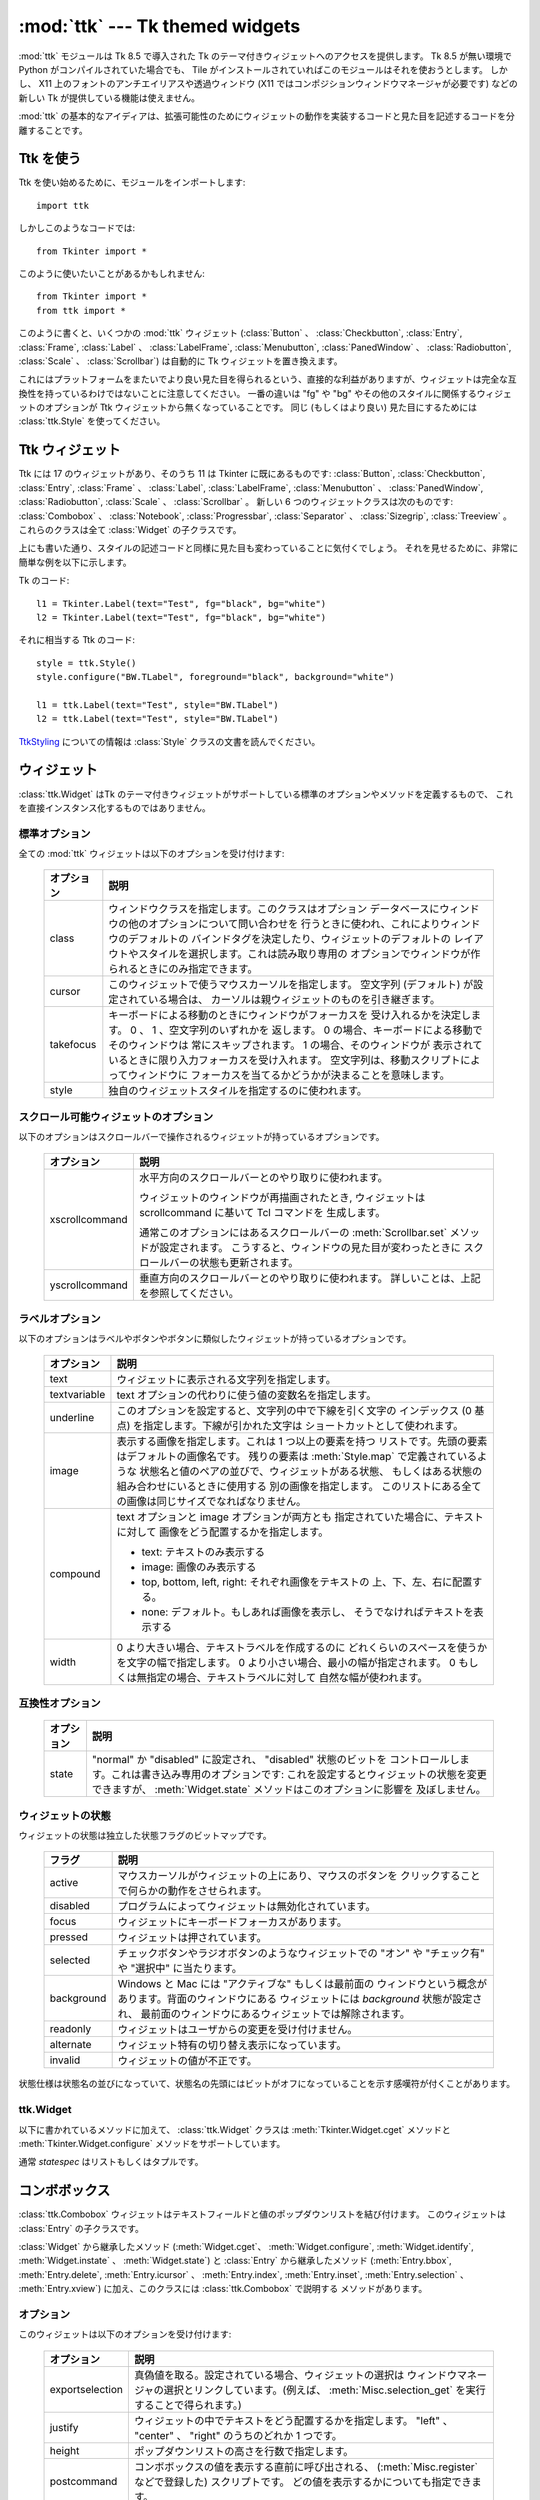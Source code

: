 :mod:`ttk` --- Tk themed widgets
================================

.. module:: ttk
   :synopsis: Tk themed widget set
.. sectionauthor:: Guilherme Polo <ggpolo@gmail.com>


.. index:: single: ttk

:mod:`ttk` モジュールは Tk 8.5 で導入された Tk のテーマ付きウィジェットへのアクセスを提供します。
Tk 8.5 が無い環境で Python がコンパイルされていた場合でも、 Tile がインストールされていればこのモジュールはそれを使おうとします。
しかし、 X11 上のフォントのアンチエイリアスや透過ウィンドウ (X11 ではコンポジションウィンドウマネージャが必要です) などの新しい Tk が提供している機能は使えません。

:mod:`ttk` の基本的なアイディアは、拡張可能性のためにウィジェットの動作を実装するコードと見た目を記述するコードを分離することです。

.. seealso::

   `Tk Widget Styling Support <http://www.tcl.tk/cgi-bin/tct/tip/48>`_
      Tk のテーマサポートの始まりのドキュメント


Ttk を使う
----------

Ttk を使い始めるために、モジュールをインポートします::

   import ttk

しかしこのようなコードでは::

   from Tkinter import *

このように使いたいことがあるかもしれません::

   from Tkinter import *
   from ttk import *

このように書くと、いくつかの :mod:`ttk` ウィジェット (:class:`Button` 、
:class:`Checkbutton`, :class:`Entry`, :class:`Frame`, :class:`Label` 、
:class:`LabelFrame`, :class:`Menubutton`, :class:`PanedWindow` 、
:class:`Radiobutton`, :class:`Scale` 、
:class:`Scrollbar`) は自動的に Tk ウィジェットを置き換えます。

これにはプラットフォームをまたいでより良い見た目を得られるという、直接的な利益がありますが、ウィジェットは完全な互換性を持っているわけではないことに注意してください。
一番の違いは "fg" や "bg" やその他のスタイルに関係するウィジェットのオプションが Ttk ウィジェットから無くなっていることです。
同じ (もしくはより良い) 見た目にするためには :class:`ttk.Style` を使ってください。

.. seealso::

   `Converting existing applications to use the Tile widgets <http://tktable.sourceforge.net/tile/doc/converting.txt>`_
     Tcl において、アプリケーションを新しいウィジェットに移行するときに出てくる典型的な差異について書かれているテキスト


Ttk ウィジェット
----------------

Ttk には 17 のウィジェットがあり、そのうち 11 は Tkinter に既にあるものです:
:class:`Button`, :class:`Checkbutton`, :class:`Entry`, :class:`Frame` 、
:class:`Label`, :class:`LabelFrame`, :class:`Menubutton` 、
:class:`PanedWindow`, :class:`Radiobutton`, :class:`Scale` 、
:class:`Scrollbar` 。
新しい 6 つのウィジェットクラスは次のものです: :class:`Combobox` 、
:class:`Notebook`, :class:`Progressbar`, :class:`Separator` 、
:class:`Sizegrip`, :class:`Treeview` 。
これらのクラスは全て :class:`Widget` の子クラスです。

上にも書いた通り、スタイルの記述コードと同様に見た目も変わっていることに気付くでしょう。
それを見せるために、非常に簡単な例を以下に示します。

Tk のコード::

   l1 = Tkinter.Label(text="Test", fg="black", bg="white")
   l2 = Tkinter.Label(text="Test", fg="black", bg="white")


それに相当する Ttk のコード::

   style = ttk.Style()
   style.configure("BW.TLabel", foreground="black", background="white")

   l1 = ttk.Label(text="Test", style="BW.TLabel")
   l2 = ttk.Label(text="Test", style="BW.TLabel")

TtkStyling_ についての情報は :class:`Style` クラスの文書を読んでください。

ウィジェット
------------

:class:`ttk.Widget` はTk のテーマ付きウィジェットがサポートしている標準のオプションやメソッドを定義するもので、
これを直接インスタンス化するものではありません。


標準オプション
^^^^^^^^^^^^^^

全ての :mod:`ttk` ウィジェットは以下のオプションを受け付けます:

   +------------+--------------------------------------------------------------+
   | オプション | 説明                                                         |
   +============+==============================================================+
   | class      | ウィンドウクラスを指定します。このクラスはオプション         |
   |            | データベースにウィンドウの他のオプションについて問い合わせを |
   |            | 行うときに使われ、これによりウィンドウのデフォルトの         |
   |            | バインドタグを決定したり、ウィジェットのデフォルトの         |
   |            | レイアウトやスタイルを選択します。これは読み取り専用の       |
   |            | オプションでウィンドウが作られるときにのみ指定できます。     |
   +------------+--------------------------------------------------------------+
   | cursor     | このウィジェットで使うマウスカーソルを指定します。           |
   |            | 空文字列 (デフォルト) が設定されている場合は、               |
   |            | カーソルは親ウィジェットのものを引き継ぎます。               |
   +------------+--------------------------------------------------------------+
   | takefocus  | キーボードによる移動のときにウィンドウがフォーカスを         |
   |            | 受け入れるかを決定します。 0 、 1 、空文字列のいずれかを     |
   |            | 返します。 0 の場合、キーボードによる移動でそのウィンドウは  |
   |            | 常にスキップされます。 1 の場合、そのウィンドウが            |
   |            | 表示されているときに限り入力フォーカスを受け入れます。       |
   |            | 空文字列は、移動スクリプトによってウィンドウに               |
   |            | フォーカスを当てるかどうかが決まることを意味します。         |
   +------------+--------------------------------------------------------------+
   | style      | 独自のウィジェットスタイルを指定するのに使われます。         |
   +------------+--------------------------------------------------------------+


スクロール可能ウィジェットのオプション
^^^^^^^^^^^^^^^^^^^^^^^^^^^^^^^^^^^^^^

以下のオプションはスクロールバーで操作されるウィジェットが持っているオプションです。

   +----------------+---------------------------------------------------------+
   | オプション     | 説明                                                    |
   +================+=========================================================+
   | xscrollcommand | 水平方向のスクロールバーとのやり取りに使われます。      |
   |                |                                                         |
   |                | ウィジェットのウィンドウが再描画されたとき,             |
   |                | ウィジェットは scrollcommand に基いて Tcl コマンドを    |
   |                | 生成します。                                            |
   |                |                                                         |
   |                | 通常このオプションにはあるスクロールバーの              |
   |                | :meth:`Scrollbar.set` メソッドが設定されます。          |
   |                | こうすると、ウィンドウの見た目が変わったときに          |
   |                | スクロールバーの状態も更新されます。                    |
   +----------------+---------------------------------------------------------+
   | yscrollcommand | 垂直方向のスクロールバーとのやり取りに使われます。      |
   |                | 詳しいことは、上記を参照してください。                  |
   +----------------+---------------------------------------------------------+


ラベルオプション
^^^^^^^^^^^^^^^^

以下のオプションはラベルやボタンやボタンに類似したウィジェットが持っているオプションです。

.. tabularcolumns:: |p{0.2\textwidth}|p{0.7\textwidth}|
..

   +--------------+-----------------------------------------------------------+
   | オプション   | 説明                                                      |
   +==============+===========================================================+
   | text         | ウィジェットに表示される文字列を指定します。              |
   +--------------+-----------------------------------------------------------+
   | textvariable | text オプションの代わりに使う値の変数名を指定します。     |
   +--------------+-----------------------------------------------------------+
   | underline    | このオプションを設定すると、文字列の中で下線を引く文字の  |
   |              | インデックス (0 基点) を指定します。下線が引かれた文字は  |
   |              | ショートカットとして使われます。                          |
   +--------------+-----------------------------------------------------------+
   | image        | 表示する画像を指定します。これは 1 つ以上の要素を持つ     |
   |              | リストです。先頭の要素はデフォルトの画像名です。          |
   |              | 残りの要素は :meth:`Style.map` で定義されているような     |
   |              | 状態名と値のペアの並びで、ウィジェットがある状態、        |
   |              | もしくはある状態の組み合わせにいるときに使用する          |
   |              | 別の画像を指定します。                                    |
   |              | このリストにある全ての画像は同じサイズでなればなりません。|
   +--------------+-----------------------------------------------------------+
   | compound     | text オプションと image オプションが両方とも              |
   |              | 指定されていた場合に、テキストに対して                    |
   |              | 画像をどう配置するかを指定します。                        |
   |              |                                                           |
   |              | * text: テキストのみ表示する                              |
   |              | * image: 画像のみ表示する                                 |
   |              | * top, bottom, left, right: それぞれ画像をテキストの      |
   |              |   上、下、左、右に配置する。                              |
   |              | * none: デフォルト。もしあれば画像を表示し、              |
   |              |   そうでなければテキストを表示する                        |
   +--------------+-----------------------------------------------------------+
   | width        | 0 より大きい場合、テキストラベルを作成するのに            |
   |              | どれくらいのスペースを使うかを文字の幅で指定します。      |
   |              | 0 より小さい場合、最小の幅が指定されます。                |
   |              | 0 もしくは無指定の場合、テキストラベルに対して            |
   |              | 自然な幅が使われます。                                    |
   +--------------+-----------------------------------------------------------+


互換性オプション
^^^^^^^^^^^^^^^^

   +------------+--------------------------------------------------------------+
   | オプション | 説明                                                         |
   +============+==============================================================+
   | state      | "normal" か "disabled" に設定され、 "disabled" 状態のビットを|
   |            | コントロールします。これは書き込み専用のオプションです:      |
   |            | これを設定するとウィジェットの状態を変更できますが、         |
   |            | :meth:`Widget.state` メソッドはこのオプションに影響を        |
   |            | 及ぼしません。                                               |
   +------------+--------------------------------------------------------------+

ウィジェットの状態
^^^^^^^^^^^^^^^^^^

ウィジェットの状態は独立した状態フラグのビットマップです。

   +------------+-------------------------------------------------------------+
   | フラグ     | 説明                                                        |
   +============+=============================================================+
   | active     | マウスカーソルがウィジェットの上にあり、マウスのボタンを    |
   |            | クリックすることで何らかの動作をさせられます。              |
   +------------+-------------------------------------------------------------+
   | disabled   | プログラムによってウィジェットは無効化されています。        |
   +------------+-------------------------------------------------------------+
   | focus      | ウィジェットにキーボードフォーカスがあります。              |
   +------------+-------------------------------------------------------------+
   | pressed    | ウィジェットは押されています。                              |
   +------------+-------------------------------------------------------------+
   | selected   | チェックボタンやラジオボタンのようなウィジェットでの        |
   |            | "オン" や "チェック有" や "選択中" に当たります。           |
   +------------+-------------------------------------------------------------+
   | background | Windows と Mac には "アクティブな" もしくは最前面の         |
   |            | ウィンドウという概念があります。背面のウィンドウにある      |
   |            | ウィジェットには *background* 状態が設定され、              |
   |            | 最前面のウィンドウにあるウィジェットでは解除されます。      |
   +------------+-------------------------------------------------------------+
   | readonly   | ウィジェットはユーザからの変更を受け付けません。            |
   +------------+-------------------------------------------------------------+
   | alternate  | ウィジェット特有の切り替え表示になっています。              |
   +------------+-------------------------------------------------------------+
   | invalid    | ウィジェットの値が不正です。                                |
   +------------+-------------------------------------------------------------+


状態仕様は状態名の並びになっていて、状態名の先頭にはビットがオフになっていることを示す感嘆符が付くことがあります。

ttk.Widget
^^^^^^^^^^

以下に書かれているメソッドに加えて、 :class:`ttk.Widget` クラスは
:meth:`Tkinter.Widget.cget` メソッドと :meth:`Tkinter.Widget.configure` メソッドをサポートしています。

.. class:: Widget

   .. method:: identify(x, y)

      *x* *y* の位置にある要素の名前、もしくは
      その位置に要素が無ければ空文字列を返します。

      *x* と *y* はウィジェットに対するピクセル単位の座標です。


   .. method:: instate(statespec[, callback=None[, *args[, **kw]]])

      ウィジェットの状態をチェックします。コールバックが指定されていない場合、
      ウィジェットの状態が *statespec* に一致していれば True 、
      そうでなければ False を返します。
      コールバックが指定されていて、ウィジェットの状態が *statespec* に
      一致している場合、引数に *args* を指定してそのコールバックを呼び出します。


   .. method:: state([statespec=None])

      ウィジェットの状態を変更したり、取得したりします。
      *statespec* が指定されている場合、それに応じてウィジェットの状態を設定し、
      どのフラグが変更されたかを示す新しい *statespec* を返します。
      *statespec* が指定されていない場合、現在の状態フラグを返します。

   通常 *statespec* はリストもしくはタプルです。


コンボボックス
--------------

:class:`ttk.Combobox` ウィジェットはテキストフィールドと値のポップダウンリストを結び付けます。
このウィジェットは :class:`Entry` の子クラスです。

:class:`Widget` から継承したメソッド (:meth:`Widget.cget`、
:meth:`Widget.configure`, :meth:`Widget.identify`, :meth:`Widget.instate`
、 :meth:`Widget.state`) と :class:`Entry` から継承したメソッド
(:meth:`Entry.bbox`, :meth:`Entry.delete`, :meth:`Entry.icursor` 、
:meth:`Entry.index`, :meth:`Entry.inset`, :meth:`Entry.selection` 、
:meth:`Entry.xview`) に加え、このクラスには :class:`ttk.Combobox` で説明する
メソッドがあります。

オプション
^^^^^^^^^^

このウィジェットは以下のオプションを受け付けます:

   +-----------------+---------------------------------------------------------+
   | オプション      | 説明                                                    |
   +=================+=========================================================+
   | exportselection | 真偽値を取る。設定されている場合、ウィジェットの選択は  |
   |                 | ウィンドウマネージャの選択とリンクしています。(例えば、 |
   |                 | :meth:`Misc.selection_get` を実行することで得られます。)|
   +-----------------+---------------------------------------------------------+
   | justify         | ウィジェットの中でテキストをどう配置するかを指定します。|
   |                 | "left" 、 "center" 、 "right" のうちのどれか 1 つです。 |
   +-----------------+---------------------------------------------------------+
   | height          | ポップダウンリストの高さを行数で指定します。            |
   +-----------------+---------------------------------------------------------+
   | postcommand     | コンボボックスの値を表示する直前に呼び出される、        |
   |                 | (:meth:`Misc.register` などで登録した) スクリプトです。 |
   |                 | どの値を表示するかについても指定できます。              |
   +-----------------+---------------------------------------------------------+
   | state           | "normal" 、 "readonly" 、 "disabled" のどれか 1 つです。|
   |                 | "readonly" 状態では、直接入力値を編集することはできず、 |
   |                 | ユーザはドロップダウンリストから値を 1 つ選ぶことしか   |
   |                 | できません。 "normal" 状態では、テキストフィールドは    |
   |                 | 直接編集できます。 "disabled" 状態では、                |
   |                 | コンボボックスは一切反応しません。                      |
   +-----------------+---------------------------------------------------------+
   | textvariable    | コンボボックスの値とリンクさせる変数名を指定します。    |
   |                 | その変数の値が変更されたとき、ウィジェットの値は更新    |
   |                 | されます。ウィジェットの値が更新されたときも同様です。  |
   |                 | :class:`Tkinter.StringVar` を参照してください。         |
   +-----------------+---------------------------------------------------------+
   | values          | ドロップダウンリストに表示する値のリストを指定します。  |
   +-----------------+---------------------------------------------------------+
   | width           | 入力ウィンドウに必要な幅をウィジェットのフォントの      |
   |                 | 平均的なサイズの文字で測った、文字数を指定します。      |
   +-----------------+---------------------------------------------------------+


仮想イベント
^^^^^^^^^^^^

コンボボックスウィジェットは、ユーザが値のリストから1つ選んだときに
仮想イベント **<<ComboboxSelected>>** を生成します。


ttk.Combobox
^^^^^^^^^^^^

.. class:: Combobox

   .. method:: current([newindex=None])

      *newindex* が指定されている場合、コンボボックスの値が
      ドロップダウンリストの *newindex* の位置にある値に設定されます。
      そうでない場合、現在の値のインデックスを、もしくは現在の値がリストに
      含まれていないなら -1 を返します。


   .. method:: get()

      コンボボックスの現在の値を返します。


   .. method:: set(value)

      コンボボックスの値を *value* に設定します。


ノートブック
------------

Ttk ノートブックウィジェットは複数のウィンドウを管理し、同時に 1 つのウィンドウを表示します。
それぞれの子ウィンドウはタブの関連付けられていて、ユーザはそれを選択して表示されているウィンドウを切り替えます。


オプション
^^^^^^^^^^

このウィジェットは以下のオプションを受け付けます:

   +------------+-------------------------------------------------------------+
   | オプション | 説明                                                        |
   +============+=============================================================+
   | height     | 0 より大きな値が設定されている場合、                        |
   |            | (内部のパディングやタブを含まない) ペイン領域に必要な高さを |
   |            | 指定します。設定されていない場合、全てのペインの            |
   |            | 高さの最大値が使われます。                                  |
   +------------+-------------------------------------------------------------+
   | padding    | ノートブックの外周に付け足す追加の領域の量を指定します。    |
   |            | パディングは最大 4 個の長さ指定のリストです:                |
   |            | 左、上、右、下の順で指定します。4 個より少ない場合、        |
   |            | デフォルトで下は上と、右は左と、上は左と同じ値が、          |
   |            | それぞれ使われます。                                        |
   +------------+-------------------------------------------------------------+
   | width      | 0 より大きな値が指定されている場合、                        |
   |            | (内部のパディングを含まない) ペイン領域に必要な幅を         |
   |            | 指定します。設定されていない場合、全てのペインの            |
   |            | 幅の最大値が使われます。                                    |
   +------------+-------------------------------------------------------------+


タブオプション
^^^^^^^^^^^^^^

.. memo

   by cocoatomo
   The description about image option refers to :class:`Widget`,
   which section has no explanation about image option.
   It may be refering `ラベルオプション`_ ?

タブ用のオプションもあります:

   +-----------+--------------------------------------------------------------+
   | オプション| 説明                                                         |
   +===========+==============================================================+
   | state     | "normal" 、 "disabled" 、 "hidden" のうちどれか 1 つです。   |
   |           | "disabled" の場合、タブは選択することができません。          |
   |           | "hidden" の場合、タブは表示されません。                      |
   +-----------+--------------------------------------------------------------+
   | sticky    | ペイン領域の中に子ウィンドウがどう置かれるかを指定します。   |
   |           | 指定する値は "n" 、 "s" 、 "e" 、 "w" からなる 0 文字以上の  |
   |           | 文字列です。配置マネージャの :meth:`grid` と同様に、         |
   |           | それぞれの文字は子ウィンドウが (北、南、東、西の) どの辺に   |
   |           | 対して追随するかに対応しています。                           |
   +-----------+--------------------------------------------------------------+
   | padding   | ノートブックとこのペインの間に付け足す追加の領域の量を       |
   |           | 指定します。文法はこのウィジェットの padding オプションと    |
   |           | 同じです。                                                   |
   +-----------+--------------------------------------------------------------+
   | text      | タブに表示するテキストを指定します。                         |
   +-----------+--------------------------------------------------------------+
   | image     | タブに表示する画像を指定します。 :class:`Widget` の          |
   |           | オプションの説明を参照してください。                         |
   +-----------+--------------------------------------------------------------+
   | compound  | text オプションと image オプションが両方指定されているときに |
   |           | テキストに対して画像をどう表示するかを指定します。           |
   |           | 指定する値については `ラベルオプション`_ を参照してください。|
   +-----------+--------------------------------------------------------------+
   | underline | テキスト中の下線を引く文字のインデックス (0 基点) を指定     |
   |           | します。                                                     |
   |           | :meth:`Notebook.enable_traversal` が呼ばれていた場合、       |
   |           | 下線が引かれた文字はショートカットとして使われます。         |
   +-----------+--------------------------------------------------------------+


タブ識別子
^^^^^^^^^^

:class:`ttk.Notebook` のいくつかのメソッドにある *tab_id* は以下の形式を取ります:

* 0 からタブの数の間の整数。
* 子ウィンドウの名前。
* タブを指し示す "@x,y" という形式の位置指定。
* 現在選択されているタブを指し示すリテラル文字列 "current"。
* タブ数を返すリテラル文字列 "end" (:meth:`Notebook.index` でのみ有効)。


仮想イベント
^^^^^^^^^^^^

このウィジェットは新しいタブが選択された後に仮想イベント **<<NotebookTabChanged>>** を生成します。


ttk.Notebook
^^^^^^^^^^^^

.. class:: Notebook

   .. method:: add(child, **kw)

      ノートブックに新しいタブを追加します。

      ウィンドウが現在ノートブックによって管理されているが隠れている場合、
      以前の位置に復元します。

      利用可能なオプションのリストについては `タブオプション`_ を参照してください。


   .. method:: forget(tab_id)

      *tab_id* で指定されたタブを削除します。関連付けられていたウィンドウは切り離され、管理対象でなくなります。


   .. method:: hide(tab_id)

      *tab_id* で指定されたタブを隠します。

      タブは表示されませんが、関連付いているウィンドウはノートブックによって保持されていて、
      その設定も記憶されています。隠れたタブは :meth:`add` コマンドで復元できます。


   .. method:: identify(x, y)

      *x* *y* の位置にあるタブの名前を、そこにタブが無ければ空文字列を返します。


   .. method:: index(tab_id)

      *tab_id* で指定されたタブのインデックスを、*tab_id* が文字列の "end"
      だった場合はタブの総数を返します。


   .. method:: insert(pos, child, **kw)

      指定された位置にペインを挿入します。

      *pos* は文字列の "end" か整数のインデックスか管理されている子ウィンドウの名前です。
      *child* が既にノートブックの管理対象だった場合、指定された場所に移動させます。

      利用可能なオプションのリストについては `タブオプション`_ を参照してください。


   .. method:: select([tab_id])

      指定された *tab_id* を選択します。

      関連付いている子ウィンドウは表示され、直前に選択されていたウィンドウは
      (もし異なれば) 表示されなくなります。
      *tab_id* が指定されていない場合は、現在選択されているペインのウィジェット名を返します。


   .. method:: tab(tab_id[, option=None[, **kw]])

      指定された *tab_id* のオプションを問い合わせたり、変更したりします。

      *kw* が与えられなかった場合、タブのオプション値の辞書を返します。
      *option* が指定されていた場合、その *option* の値を返します。
      それ以外の場合は、オプションに対応する値が設定されます。


   .. method:: tabs()

      ノートブックに管理されているウィンドウのリストを返します。


   .. method:: enable_traversal()

      このノートブックを含む最上位にあるウィンドウでのキーボード移動を可能にします。

      これによりノートブックを含んだ最上位にあるウィンドウに対し、
      以下のキーバインディングが追加されます:

      * Control-Tab: 現在選択されているタブの 1 つ次のタブを選択します。
      * Shift-Control-Tab: 現在選択されているタブの 1 つ前のタブを選択します。
      * Alt-K: K があるタブの (下線が引かれた) ショートカットキーだとして、
        そのタブを選択します。

      ネストしたノートブックも含め、1 つのウィンドウの最上位にある
      複数のノートブックのキーボード移動が可能になることもあります。
      しかしノートブック上の移動は、全てのペインが同じノートブックを親としているときのみ正しく動作します。


プログレスバー
--------------

:class:`ttk.Progressbar` ウィジェットは長く走る処理の状態を表示します。
このウィジェットは 2 つのモードで動作します:
決定的モードでは、全ての処理の総量のうち完了した量を表示します。
非決定的モードでは、今何か処理が行われていることをユーザに示します。


オプション
^^^^^^^^^^

このウィジェットは以下のオプションを受け付けます:

   +------------+-------------------------------------------------------------+
   | オプション | 説明                                                        |
   +============+=============================================================+
   | orient     | "horizontal" もしくは "vertical" のいずれかです。           |
   |            | プログレスバーの方向を指定します。                          |
   +------------+-------------------------------------------------------------+
   | length     | プログレスバーの長さを指定します。                          |
   |            | (水平方向の場合は幅、垂直方向の場合は高さです)              |
   +------------+-------------------------------------------------------------+
   | mode       | "determinate" か "indeterminate" のいずれかです。           |
   +------------+-------------------------------------------------------------+
   | maximum    | 最大値を数値で指定します。デフォルトは 100 です。           |
   +------------+-------------------------------------------------------------+
   | value      | プログレスバーの現在値です。決定的 ("determinate") モード   |
   |            | では、完了した処理の量を表します。                          |
   |            | 非決定的 ("indeterminate") モードでは、*maximum* を法として |
   |            | 解釈され、値が *maximum* に達したときにプログレスバーは     |
   |            | 1 "サイクル" を完了したことになります。                     |
   +------------+-------------------------------------------------------------+
   | variable   | value オプションとリンクさせる変数名です。                  |
   |            | 指定されている場合、変数の値が変更されるとプログレスバーの  |
   |            | 値は自動的にその値に設定されます。                          |
   +------------+-------------------------------------------------------------+
   | phase      | 読み取り専用のオプションです。このウィジェットの値が 0 より |
   |            | 大きく、かつ決定的モードでは最大値より小さいときに、        |
   |            | ウィジェットが定期的にこのオプションの値を増加させます。    |
   |            | このオプションは現在の画面テーマが追加のアニメーション効果を|
   |            | 出すのに使います。                                          |
   +------------+-------------------------------------------------------------+


ttk.Progressbar
^^^^^^^^^^^^^^^

.. class:: Progressbar

   .. method:: start([interval])

      自動増加モードを開始します: *interval* ミリ秒ごとに
      :meth:`Progressbar.step` を繰り返し呼び出すタイマーイベントを設定します。
      引数で指定しない場合は、 *interval* はデフォルトで 50 ミリ秒になります。


   .. method:: step([amount])

      プログレスバーの値を *amount* だけ増加させます。

      引数で指定しない場合は、 *amount* はデフォルトで 1.0 になります。


   .. method:: stop()

      自動増加モードを停止します: このプログレスバーの :meth:`Progressbar.start` で
      開始された繰り返しのタイマーイベントを全てキャンセルします。


セパレータ
----------

:class:`ttk.Separator` ウィジェットは水平もしくは垂直のセパレータを表示します。

:class:`ttk.Widget` から継承したメソッド以外にメソッドを持ちません。


オプション
^^^^^^^^^^

このウィジェットは以下のオプションを受け付けます:

   +------------+------------------------------------------------------------+
   | オプション | 説明                                                       |
   +============+============================================================+
   | orient     | "horizontal" か "vertical" のいずれかです。                |
   |            | セパレータの方向を指定します。                             |
   +------------+------------------------------------------------------------+


サイズグリップ
--------------

(グローボックスとしても知られる) :class:`ttk.Sizegrip` ウィジェットは、
押してつまみ部分をドラッグすることで最上位のウィンドウのサイズを変更できます。

このウィジェットは :class:`ttk.Widget` から継承したもの以外のオプションとメソッドを持ちません。


プラットフォーム固有のメモ
^^^^^^^^^^^^^^^^^^^^^^^^^^

* Mac OS X では、最上位のウィンドウにはデフォルトで組み込みのサイズグリップが含まれています。
  組み込みのグリップが :class:`Sizegrip` を隠してしまうので、 :class:`Sizegrip` を追加するのは無害です。


バグ
^^^^

.. memo

   I (cocoatomo) didn't have confidence translations on 

   - relative to the right or bottom of the screen
   - (e.g. ....).

* 最上位のウィンドウの位置がスクリーンに対して右や下に指定されている場合 (などなど....)、
  :class:`Sizegrip` ウィジェットはウィンドウのサイズ変更をしません。
* このウィジェットは "南東" 方向のサイズ変更しかサポートしていません。


ツリービュー
------------

:class:`ttk.Treeview` ウィジェットは階層のある要素 (アイテム) の集まりを表示します。
それぞれの要素はテキストラベル、オプションの画像、オプションのデータのリストを持っています。
データはラベルの後に続くカラムに表示されます。

データが表示される順序はウィジェットの ``displaycolumns`` オプションで制御されます。
ツリーウィジェットはカラムヘッダを表示することもできます。
カラムには数字もしくはウィジェットの columns オプションにある名前でアクセスできます。
`Column Identifiers`_ を参照してください。

それぞれの要素は一意な名前で識別されます。
要素の作成時に ID が与えられなかった場合、ウィジェットが要素の ID を生成します。
このウィジェットには ``{}`` という名前の特別なルート要素があります。
ルート要素自身は表示されません; その子要素たちが階層の最上位に現れます。

それぞれの要素はタグのリストも持っていて、イベントバインディングと個別の要素を関連付け、要素の見た目を管理するのに使えます。

ツリービューウィジェットは水平方向と垂直方向のスクロールをサポートしていて、
`スクロール可能ウィジェットのオプション`_ に記述してあるオプションと :meth:`Treeview.xview` メソッドおよび :meth:`Treeview.yview` メソッドが使えます。


オプション
^^^^^^^^^^

このウィジェットは以下のオプションを受け付けます:

.. note from translator (cocoatomo)

   - tag binding refers tag_bind method
   - 'list' is list in Tcl, which is space-separated strings, not list in Python

.. tabularcolumns:: |p{0.2\textwidth}|p{0.7\textwidth}|
..

   +----------------+--------------------------------------------------------+
   | オプション     | 説明                                                   |
   +================+========================================================+
   | columns        | カラム数とその名前を指定するカラム識別子のリストです。 |
   +----------------+--------------------------------------------------------+
   | displaycolumns | どのデータカラムをどの順序で表示するかを指定する、     |
   |                | (名前もしくは整数のインデックスの) カラム識別子の      |
   |                | リストか、文字列 "#all" です。                         |
   +----------------+--------------------------------------------------------+
   | height         | 表示する行数を指定します。                             |
   |                | メモ: 表示に必要な幅はカラム幅の合計から決定されます。 |
   +----------------+--------------------------------------------------------+
   | padding        | ウィジェットの内部のパディングのサイズを指定します。   |
   |                | パディングは最大 4 個の長さ指定のリストです。          |
   +----------------+--------------------------------------------------------+
   | selectmode     | 組み込みのクラスバインディングが選択状態を             |
   |                | どう管理するかを指定します。設定する値は               |
   |                | "extended" 、 "browse" 、 "none" のどれか 1 つです。   |
   |                | "extended" に設定した場合 (デフォルト)、複数の要素が   |
   |                | 選択できます。 "browse" に設定した場合、同時に 1 つの  |
   |                | 要素しか選択できません。 "none" に設定した場合、選択を |
   |                | 変更することはできません。                             |
   |                |                                                        |
   |                | このオプションの値によらず、アプリケーションのコードと |
   |                | タグバインディングからは好きなように選択状態を         |
   |                | 設定できます。                                         |
   +----------------+--------------------------------------------------------+
   | show           | ツリーのどの要素を表示するかを指定する、以下にある値を |
   |                | 0 個以上含むリストです。                               |
   |                |                                                        |
   |                | * tree: カラム #0 にツリーのラベルを表示します。       |
   |                | * headings: ヘッダ行を表示します。                     |
   |                |                                                        |
   |                | デフォルトは "tree headings" 、つまり全ての要素を      |
   |                | 表示します。                                           |
   |                |                                                        |
   |                | **メモ**: show="tree" が指定されていない場合でも、     |
   |                | カラム #0 は常にツリーカラムを参照します。             |
   +----------------+--------------------------------------------------------+


要素オプション
^^^^^^^^^^^^^^

以下の要素オプションは、ウィジェットの insert コマンドと item コマンドで要素に対して指定できます。

   +------------+--------------------------------------------------------------+
   | オプション | 説明                                                         |
   +============+==============================================================+
   | text       | アイテムに表示するテキストラベルです。                       |
   +------------+--------------------------------------------------------------+
   | image      | ラベルの左に表示される Tk 画像です。                         |
   +------------+--------------------------------------------------------------+
   | values     | 要素に関連付けられている値のリストです。                     |
   |            |                                                              |
   |            | それぞれの要素はウィジェットの columns オプションと          |
   |            | 同じ数の値を持たなければいけません。 columns オプションより  |
   |            | 少ない場合、残りの値は空として扱われます。                   |
   |            | columns オプションより多い場合、余計な値は無視されます。     |
   +------------+--------------------------------------------------------------+
   | open       | 要素の子供を表示するか隠すかを指示する真偽値です。           |
   +------------+--------------------------------------------------------------+
   | tags       | この要素に関連付いているタグのリストです。                   |
   +------------+--------------------------------------------------------------+


タグオプション
^^^^^^^^^^^^^^

以下のオプションはタグに対して設定できます:

   +------------+-----------------------------------------------------------+
   | オプション | 説明                                                      |
   +============+===========================================================+
   | foreground | テキストの色を指定します。                                |
   +------------+-----------------------------------------------------------+
   | background | セルや要素の背景色を指定します。                          |
   +------------+-----------------------------------------------------------+
   | font       | テキストを描画するときに使うフォントを指定します。        |
   +------------+-----------------------------------------------------------+
   | image      | 要素の image オプションが空だった場合に使用する画像を     |
   |            | 指定します。                                              |
   +------------+-----------------------------------------------------------+


Column Identifiers
^^^^^^^^^^^^^^^^^^

Column identifiers take any of the following forms:

* A symbolic name from the list of columns option.
* An integer n, specifying the nth data column.
* A string of the form #n, where n is an integer, specifying the nth display
  column.

Notes:

* Item's option values may be displayed in a different order than the order
  in which they are stored.
* Column #0 always refers to the tree column, even if show="tree" is not
  specified.

A data column number is an index into an item's option values list; a display
column number is the column number in the tree where the values are displayed.
Tree labels are displayed in column #0. If option displaycolumns is not set,
then data column n is displayed in column #n+1. Again, **column #0 always
refers to the tree column**.


Virtual Events
^^^^^^^^^^^^^^

The Treeview widget generates the following virtual events.

   +--------------------+--------------------------------------------------+
   | event              | description                                      |
   +====================+==================================================+
   | <<TreeviewSelect>> | Generated whenever the selection changes.        |
   +--------------------+--------------------------------------------------+
   | <<TreeviewOpen>>   | Generated just before settings the focus item to |
   |                    | open=True.                                       |
   +--------------------+--------------------------------------------------+
   | <<TreeviewClose>>  | Generated just after setting the focus item to   |
   |                    | open=False.                                      |
   +--------------------+--------------------------------------------------+

The :meth:`Treeview.focus` and :meth:`Treeview.selection` methods can be used
to determine the affected item or items.


ttk.Treeview
^^^^^^^^^^^^

.. class:: Treeview

   .. method:: bbox(item[, column=None])

      Returns the bounding box (relative to the treeview widget's window) of
      the specified *item* in the form (x, y, width, height).

      If *column* is specified, returns the bounding box of that cell. If the
      *item* is not visible (i.e., if it is a descendant of a closed item or is
      scrolled offscreen), returns an empty string.


   .. method:: get_children([item])

      Returns the list of children belonging to *item*.

      If *item* is not specified, returns root children.


   .. method:: set_children(item, *newchildren)

      Replaces *item*'s child with *newchildren*.

      Children present in *item* that are not present in *newchildren* are
      detached from the tree. No items in *newchildren* may be an ancestor of
      *item*. Note that not specifying *newchildren* results in detaching
      *item*'s children.


   .. method:: column(column[, option=None[, **kw]])

      Query or modify the options for the specified *column*.

      If *kw* is not given, returns a dict of the column option values. If
      *option* is specified then the value for that *option* is returned.
      Otherwise, sets the options to the corresponding values.

      The valid options/values are:

      * id
         Returns the column name. This is a read-only option.
      * anchor: One of the standard Tk anchor values.
         Specifies how the text in this column should be aligned with respect
         to the cell.
      * minwidth: width
         The minimum width of the column in pixels. The treeview widget will
         not make the column any smaller than specified by this option when
         the widget is resized or the user drags a column.
      * stretch: True/False
         Specifies whether the column's width should be adjusted when
         the widget is resized.
      * width: width
         The width of the column in pixels.

      To configure the tree column, call this with column = "#0"

   .. method:: delete(*items)

      Delete all specified *items* and all their descendants.

      The root item may not be deleted.


   .. method:: detach(*items)

      Unlinks all of the specified *items* from the tree.

      The items and all of their descendants are still present, and may be
      reinserted at another point in the tree, but will not be displayed.

      The root item may not be detached.


   .. method:: exists(item)

      Returns True if the specified *item* is present in the tree.


   .. method:: focus([item=None])

      If *item* is specified, sets the focus item to *item*. Otherwise, returns
      the current focus item, or '' if there is none.


   .. method:: heading(column[, option=None[, **kw]])

      Query or modify the heading options for the specified *column*.

      If *kw* is not given, returns a dict of the heading option values. If
      *option* is specified then the value for that *option* is returned.
      Otherwise, sets the options to the corresponding values.

      The valid options/values are:

      * text: text
         The text to display in the column heading.
      * image: imageName
         Specifies an image to display to the right of the column heading.
      * anchor: anchor
         Specifies how the heading text should be aligned. One of the standard
         Tk anchor values.
      * command: callback
         A callback to be invoked when the heading label is pressed.

      To configure the tree column heading, call this with column = "#0".


   .. method:: identify(component, x, y)

      Returns a description of the specified *component* under the point given
      by *x* and *y*, or the empty string if no such *component* is present at
      that position.


   .. method:: identify_row(y)

      Returns the item ID of the item at position *y*.


   .. method:: identify_column(x)

      Returns the data column identifier of the cell at position *x*.

      The tree column has ID #0.


   .. method:: identify_region(x, y)

      Returns one of:

      +-----------+--------------------------------------+
      | region    | meaning                              |
      +===========+======================================+
      | heading   | Tree heading area.                   |
      +-----------+--------------------------------------+
      | separator | Space between two columns headings.  |
      +-----------+--------------------------------------+
      | tree      | The tree area.                       |
      +-----------+--------------------------------------+
      | cell      | A data cell.                         |
      +-----------+--------------------------------------+

      Availability: Tk 8.6.


   .. method:: identify_element(x, y)

      Returns the element at position *x*, *y*.

      Availability: Tk 8.6.


   .. method:: index(item)

      Returns the integer index of *item* within its parent's list of children.


   .. method:: insert(parent, index[, iid=None[, **kw]])

      Creates a new item and returns the item identifier of the newly created
      item.

      *parent* is the item ID of the parent item, or the empty string to create
      a new top-level item. *index* is an integer, or the value "end",
      specifying where in the list of parent's children to insert the new item.
      If *index* is less than or equal to zero, the new node is inserted at
      the beginning; if *index* is greater than or equal to the current number
      of children, it is inserted at the end. If *iid* is specified, it is used
      as the item identifier; *iid* must not already exist in the tree.
      Otherwise, a new unique identifier is generated.

      See `要素オプション`_ for the list of available points.


   .. method:: item(item[, option[, **kw]])

      Query or modify the options for the specified *item*.

      If no options are given, a dict with options/values for the item is
      returned.
      If *option* is specified then the value for that option is returned.
      Otherwise, sets the options to the corresponding values as given by *kw*.


   .. method:: move(item, parent, index)

      Moves *item* to position *index* in *parent*'s list of children.

      It is illegal to move an item under one of its descendants. If *index* is
      less than or equal to zero, *item* is moved to the beginning; if greater
      than or equal to the number of children, it is moved to the end. If *item*
      was detached it is reattached.


   .. method:: next(item)

      Returns the identifier of *item*'s next sibling, or '' if *item* is the
      last child of its parent.


   .. method:: parent(item)

      Returns the ID of the parent of *item*, or '' if *item* is at the top
      level of the hierarchy.


   .. method:: prev(item)

      Returns the identifier of *item*'s previous sibling, or '' if *item* is
      the first child of its parent.


   .. method:: reattach(item, parent, index)

      An alias for :meth:`Treeview.move`.


   .. method:: see(item)

      Ensure that *item* is visible.

      Sets all of *item*'s ancestors open option to True, and scrolls the
      widget if necessary so that *item* is within the visible portion of
      the tree.


   .. method:: selection([selop=None[, items=None]])

      If *selop* is not specified, returns selected items. Otherwise, it will
      act according to the following selection methods.


   .. method:: selection_set(items)

      *items* becomes the new selection.


   .. method:: selection_add(items)

      Add *items* to the selection.


   .. method:: selection_remove(items)

      Remove *items* from the selection.


   .. method:: selection_toggle(items)

      Toggle the selection state of each item in *items*.


   .. method:: set(item[, column=None[, value=None]])

      With one argument, returns a dictionary of column/value pairs for the
      specified *item*. With two arguments, returns the current value of the
      specified *column*. With three arguments, sets the value of given
      *column* in given *item* to the specified *value*.


   .. method:: tag_bind(tagname[, sequence=None[, callback=None]])

      Bind a callback for the given event *sequence* to the tag *tagname*.
      When an event is delivered to an item, the callbacks for each of the
      item's tags option are called.


   .. method:: tag_configure(tagname[, option=None[, **kw]])

      Query or modify the options for the specified *tagname*.

      If *kw* is not given, returns a dict of the option settings for
      *tagname*. If *option* is specified, returns the value for that *option*
      for the specified *tagname*. Otherwise, sets the options to the
      corresponding values for the given *tagname*.


   .. method:: tag_has(tagname[, item])

      If *item* is specified, returns 1 or 0 depending on whether the specified
      *item* has the given *tagname*. Otherwise, returns a list of all items
      that have the specified tag.

      Availability: Tk 8.6


   .. method:: xview(*args)

      Query or modify horizontal position of the treeview.


   .. method:: yview(*args)

      Query or modify vertical position of the treeview.


.. _TtkStyling:

Ttk Styling
-----------

Each widget in :mod:`ttk` is assigned a style, which specifies the set of
elements making up the widget and how they are arranged, along with dynamic and
default settings for element options. By default the style name is the same as
the widget's class name, but it may be overridden by the widget's style
option. If the class name of a widget is unknown, use the method
:meth:`Misc.winfo_class` (somewidget.winfo_class()).

.. seealso::

   `Tcl'2004 conference presentation <http://tktable.sourceforge.net/tile/tile-tcl2004.pdf>`_
      This document explains how the theme engine works


.. class:: Style

   This class is used to manipulate the style database.


   .. method:: configure(style, query_opt=None, **kw)

      Query or set the default value of the specified option(s) in *style*.

      Each key in *kw* is an option and each value is a string identifying
      the value for that option.

      For example, to change every default button to be a flat button with some
      padding and a different background color do::

         import ttk
         import Tkinter

         root = Tkinter.Tk()

         ttk.Style().configure("TButton", padding=6, relief="flat",
            background="#ccc")

         btn = ttk.Button(text="Sample")
         btn.pack()

         root.mainloop()


   .. method:: map(style, query_opt=None, **kw)

      Query or sets dynamic values of the specified option(s) in *style*.

      Each key in *kw* is an option and each value should be a list or a
      tuple (usually) containing statespecs grouped in tuples, lists, or
      something else of your preference. A statespec is a compound of one
      or more states and then a value.

      An example::

         import Tkinter
         import ttk

         root = Tkinter.Tk()

         style = ttk.Style()
         style.map("C.TButton",
             foreground=[('pressed', 'red'), ('active', 'blue')],
             background=[('pressed', '!disabled', 'black'), ('active', 'white')]
             )

         colored_btn = ttk.Button(text="Test", style="C.TButton").pack()

         root.mainloop()


      Note that the order of the (states, value) sequences for an
      option matters.  In the previous example, if you change the
      order to ``[('active', 'blue'), ('pressed', 'red')]`` in the
      foreground option, for example, you would get a blue foreground
      when the widget is in the active or pressed states.

   .. method:: lookup(style, option[, state=None[, default=None]])

      Returns the value specified for *option* in *style*.

      If *state* is specified, it is expected to be a sequence of one or more
      states. If the *default* argument is set, it is used as a fallback value
      in case no specification for option is found.

      To check what font a Button uses by default, do::

         import ttk

         print ttk.Style().lookup("TButton", "font")


   .. method:: layout(style[, layoutspec=None])

      Define the widget layout for given *style*. If *layoutspec* is omitted,
      return the layout specification for given style.

      *layoutspec*, if specified, is expected to be a list or some other
      sequence type (excluding strings), where each item should be a tuple and
      the first item is the layout name and the second item should have the
      format described described in `Layouts`_.

      To understand the format, see the following example (it is not
      intended to do anything useful)::

         import ttk
         import Tkinter

         root = Tkinter.Tk()

         style = ttk.Style()
         style.layout("TMenubutton", [
            ("Menubutton.background", None),
            ("Menubutton.button", {"children":
                [("Menubutton.focus", {"children":
                    [("Menubutton.padding", {"children":
                        [("Menubutton.label", {"side": "left", "expand": 1})]
                    })]
                })]
            }),
         ])

         mbtn = ttk.Menubutton(text='Text')
         mbtn.pack()
         root.mainloop()


   .. method:: element_create(elementname, etype, *args, **kw)

      Create a new element in the current theme, of the given *etype* which is
      expected to be either "image", "from" or "vsapi". The latter is only
      available in Tk 8.6a for Windows XP and Vista and is not described here.

      If "image" is used, *args* should contain the default image name followed
      by statespec/value pairs (this is the imagespec), and *kw* may have the
      following options:

       * border=padding
          padding is a list of up to four integers, specifying the left, top,
          right, and bottom borders, respectively.

       * height=height
          Specifies a minimum height for the element. If less than zero, the
          base image's height is used as a default.

       * padding=padding
          Specifies the element's interior padding. Defaults to border's value
          if not specified.

       * sticky=spec
          Specifies how the image is placed within the final parcel. spec
          contains zero or more characters “n”, “s”, “w”, or “e”.

       * width=width
          Specifies a minimum width for the element. If less than zero, the
          base image's width is used as a default.

      If "from" is used as the value of *etype*,
      :meth:`element_create` will clone an existing
      element. *args* is expected to contain a themename, from which
      the element will be cloned, and optionally an element to clone from.
      If this element to clone from is not specified, an empty element will
      be used. *kw* is discarded.


   .. method:: element_names()

      Returns the list of elements defined in the current theme.


   .. method:: element_options(elementname)

      Returns the list of *elementname*'s options.


   .. method:: theme_create(themename[, parent=None[, settings=None]])

      Create a new theme.

      It is an error if *themename* already exists. If *parent* is specified,
      the new theme will inherit styles, elements and layouts from the parent
      theme. If *settings* are present they are expected to have the same
      syntax used for :meth:`theme_settings`.


   .. method:: theme_settings(themename, settings)

      Temporarily sets the current theme to *themename*, apply specified
      *settings* and then restore the previous theme.

      Each key in *settings* is a style and each value may contain the keys
      'configure', 'map', 'layout' and 'element create' and they are expected
      to have the same format as specified by the methods
      :meth:`Style.configure`, :meth:`Style.map`, :meth:`Style.layout` and
      :meth:`Style.element_create` respectively.

      As an example, let's change the Combobox for the default theme a bit::

         import ttk
         import Tkinter

         root = Tkinter.Tk()

         style = ttk.Style()
         style.theme_settings("default", {
            "TCombobox": {
                "configure": {"padding": 5},
                "map": {
                    "background": [("active", "green2"),
                                   ("!disabled", "green4")],
                    "fieldbackground": [("!disabled", "green3")],
                    "foreground": [("focus", "OliveDrab1"),
                                   ("!disabled", "OliveDrab2")]
                }
            }
         })

         combo = ttk.Combobox().pack()

         root.mainloop()


   .. method:: theme_names()

      Returns a list of all known themes.


   .. method:: theme_use([themename])

      If *themename* is not given, returns the theme in use.  Otherwise, sets
      the current theme to *themename*, refreshes all widgets and emits a
      <<ThemeChanged>> event.


Layouts
^^^^^^^

A layout can be just None, if it takes no options, or a dict of
options specifying how to arrange the element. The layout mechanism
uses a simplified version of the pack geometry manager: given an
initial cavity, each element is allocated a parcel. Valid
options/values are:

 * side: whichside
    Specifies which side of the cavity to place the element; one of
    top, right, bottom or left. If omitted, the element occupies the
    entire cavity.

 * sticky: nswe
    Specifies where the element is placed inside its allocated parcel.

 * unit: 0 or 1
    If set to 1, causes the element and all of its descendants to be treated as
    a single element for the purposes of :meth:`Widget.identify` et al. It's
    used for things like scrollbar thumbs with grips.

 * children: [sublayout... ]
    Specifies a list of elements to place inside the element. Each
    element is a tuple (or other sequence type) where the first item is
    the layout name, and the other is a `Layout`_.

.. _Layout: `Layouts`_
